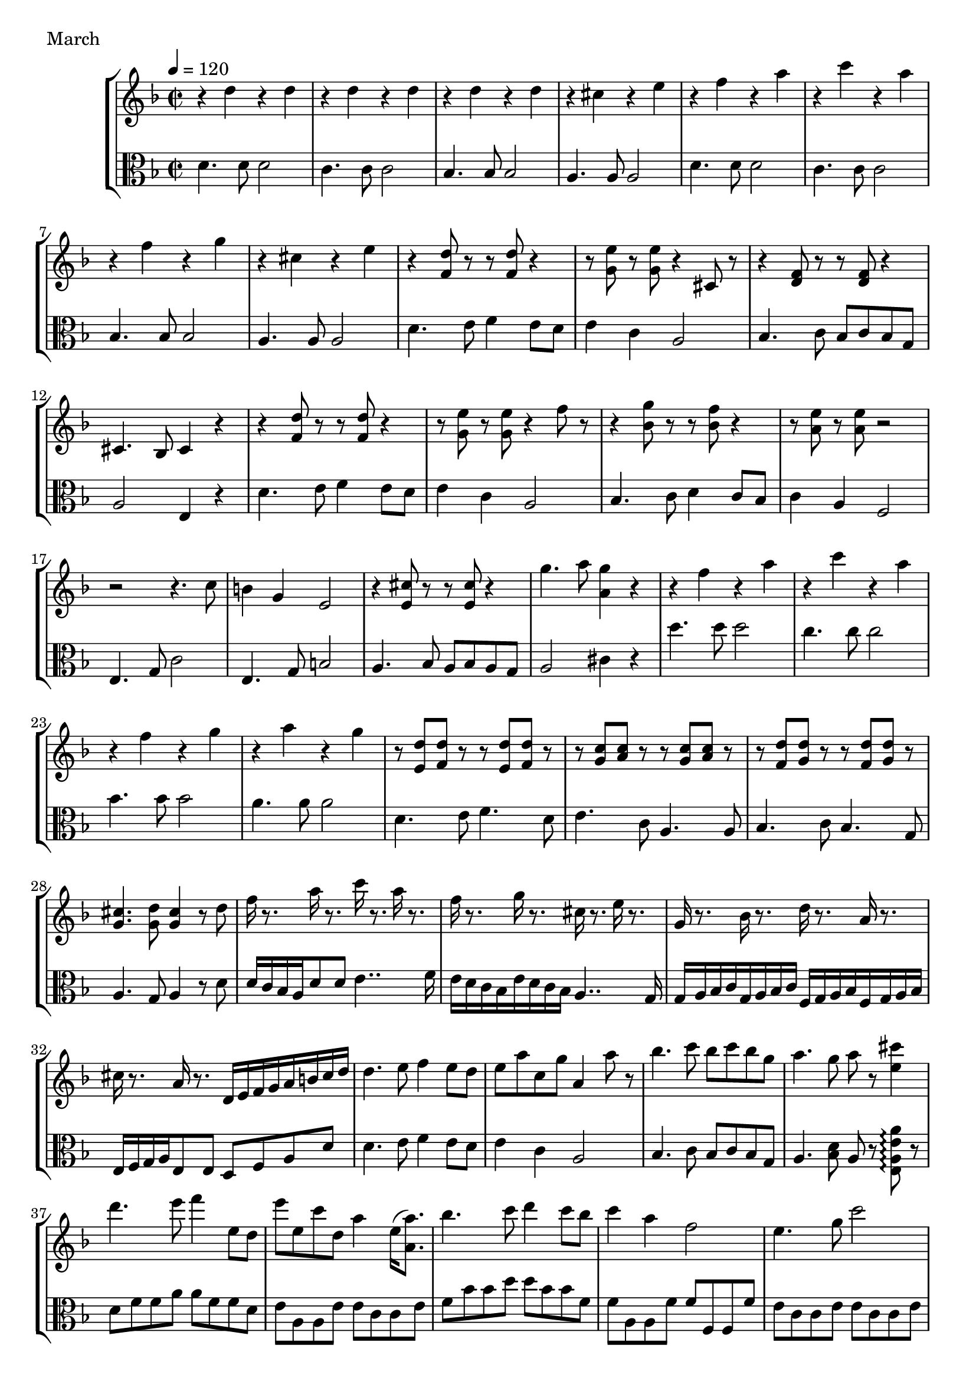 \score {
\new StaffGroup
<<
  \new Staff \with {midiInstrument = #"cello"} \relative g'' {
	\tempo 4 = 120
	\time 2/2
	\key d \minor
	r4 d r d
	r4 d r d
	r4 d r d
	r4 cis r e
	r4 f r a
	r4 c r a
	r4 f r g
	r4 cis, r e
	
	r4 <f, d'>8 r r8 <f d'>8 r4
	r8 <g e'> r <g e'> r4  cis,8 r
	r4 <d f>8 r r <d f> r4
	cis4. bes8 cis4 r
	r4 <f d'>8 r r8 <f d'>8 r4
	r8 <g e'> r <g e'> r4 f'8 r
	r4 <g bes,>8 r r <f bes,> r4
	r8 <e a,> r <e a,> r2
	r2 r4. c8
	b4 g e2
	r4 <e cis'>8 r r <e cis'> r4
	g'4. a8 <g a,>4 r
	r4 f r a
	r4 c r a
	r4 f r g
	r4 a r g
	r8 <d e,>8 <d f,> r r <d e,> <d f,> r
	r <c g> <c a> r r <c g> <c a> r
	r <d f,> <d g,> r r <d f,> <d g,> r
	<cis g>4. <d g,>8 <cis g>4 r8 d
	f16 r8. a16 r8. c16 r8. a16 r8. 
	f16 r8. g16 r8. cis,16 r8. e16 r8. 
	g,16 r8. bes16 r8. d16 r8. a16 r8. 
	cis16 r8. a16 r8. d,16 e f g a b cis d
	
	d4. e8 f4 e8 d
	e8 a c, g' a,4 a'8 r
	bes4. c8 bes c bes g
	a4. g8 a8 r <cis e,>4
	d4. e8 f4 e,8 d
	e'8 e, c' d, a'4 e16 (<a a,>8.)
	bes4.c8 d4 c8 bes
	c4 a f2
	e4. g8 c2
	e,4. g8 b2
	a4. bes8 a bes a g
	a2 cis4 r
	
	r4 d,, r d
	r4 d r d
	r4 d r d
	r4 cis r e
	r4 f r a
	r4 c r a
	r4 f r g
	r4 cis, r e
	f1 r

}
  \new Staff \with {midiInstrument = #"cello"} \relative g' {
    \clef alto
	\key d \minor
	d4. d8 d2
	c4. c8 c2
	bes4. bes8 bes2
	a4. a8 a2
	d4. d8 d2
	c4. c8 c2
	bes4. bes8 bes2
	a4. a8 a2

	d4. e8 f4 e8 d
	e4 c a2
	bes4. c8 bes c bes g
	a2 e4 r
	d'4. e8 f4 e8 d
	e4 c a2
	bes4.c8 d4 c8 bes
	c4 a f2
	e4. g8 c2
	e,4. g8 b2
	a4. bes8 a bes a g
	a2 cis4 r
	d'4. d8 d2
	c4. c8 c2
	bes4. bes8 bes2
	a4. a8 a2
	d,4. e8 f4. d8
	e4. c8 a4. a8
	bes4. c8 bes4. g8
	a4. g8 a4 r8 d8
	d16 c bes a d8 d e4.. f16
	e16 d c bes e d c bes a4.. g16
	g a bes c g a bes c f, g a bes f g a bes
	e, f g a e8 e d f a d

	d4. e8 f4 e8 d
	e4 c a2
	bes4. c8 bes c bes g
	a4. <bes d>8 a8 r <e a e' a>8\arpeggio r8
	d'8 f f a a f f d
	e a, a e' e c c e
	f bes bes d d bes bes f
	f a, a f' f f, f f'
	e c c e e c c e
	e b b e e b b e e2 cis a2 <e a e' a>4 r
	
	d'4. d8 d2
	c4. c8 c2
	bes4. bes8 bes2
	a4. a8 a2
	d4. d8 d2
	c4. c8 c2
	bes4. bes8 bes2
	a4. a8 a2
	<d, a'>1 d1_\markup{ \italic {1:50 / 4:35}}
	\bar "|."
}
>>
  \header { piece = "March"}\midi {} \layout {}
}
